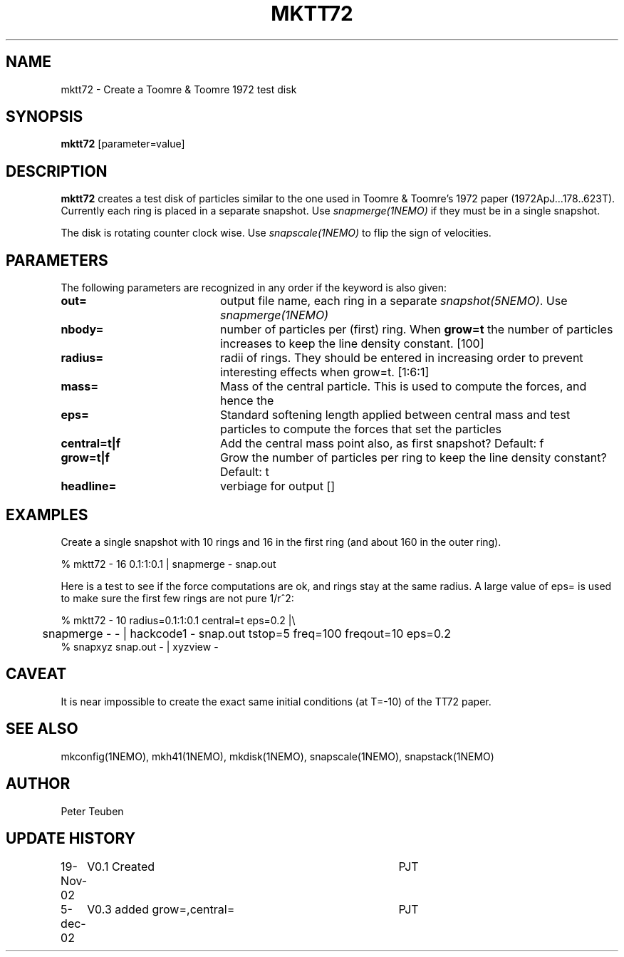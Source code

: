 .TH MKTT72 1NEMO "5 December 2002"
.SH NAME
mktt72 \- Create a Toomre & Toomre 1972 test disk
.SH SYNOPSIS
\fBmktt72\fP [parameter=value]
.SH DESCRIPTION
\fBmktt72\fP creates a test disk of particles similar to the one 
used in Toomre & Toomre's 1972
paper (1972ApJ...178..623T). Currently each ring is placed in a separate snapshot. Use
\fIsnapmerge(1NEMO)\fP if they must be in a single snapshot.
.PP
The disk is rotating counter clock wise. Use \fIsnapscale(1NEMO)\fP to flip
the sign of velocities.
.SH PARAMETERS
The following parameters are recognized in any order if the keyword
is also given:
.TP 20
\fBout=\fP
output file name, each ring in a separate \fIsnapshot(5NEMO)\fP. Use
\fIsnapmerge(1NEMO)\fP
.TP
\fBnbody=\fP
number of particles per (first) ring. 
When \fBgrow=t\fP the number of particles increases to keep
the line density constant.  [100]  
.TP
\fBradius=\fP
radii of rings. They should be entered in increasing order to prevent
interesting effects when grow=t. [1:6:1]    
.TP
\fBmass=\fP
Mass of the central particle. This is used to compute the
forces, and hence the 
.TP
\fBeps=\fP
Standard softening length applied between central mass and
test particles to compute the forces that set the particles
.TP
\fBcentral=t|f\fP
Add the central mass point also, as first snapshot? Default: f
.TP
\fBgrow=t|f\fP
Grow the number of particles per ring to keep the line density
constant? Default: t
.TP
\fBheadline=\fP
verbiage for output []    
.SH EXAMPLES
Create a single snapshot with 10 rings and 16 in the first ring
(and about 160 in the outer ring).
.nf

   % mktt72 - 16 0.1:1:0.1 | snapmerge - snap.out

.fi
Here is a test to see if the force computations are ok, and rings stay at the same radius.
A large value of  eps= is used to make sure the first few rings are not pure 1/r^2:
.nf

  % mktt72 - 10 radius=0.1:1:0.1 central=t eps=0.2 |\\
	 snapmerge - - | hackcode1 - snap.out tstop=5 freq=100 freqout=10 eps=0.2
  % snapxyz snap.out - | xyzview -

.fi
.SH CAVEAT
It is near impossible to create the exact same initial conditions (at T=-10) of the TT72 paper.
.SH SEE ALSO
mkconfig(1NEMO), mkh41(1NEMO), mkdisk(1NEMO), snapscale(1NEMO), snapstack(1NEMO)
.SH AUTHOR
Peter Teuben
.SH UPDATE HISTORY
.nf
.ta +1.0i +4.0i
19-Nov-02	V0.1 Created	PJT
5-dec-02	V0.3 added grow=,central=	PJT
.fi
